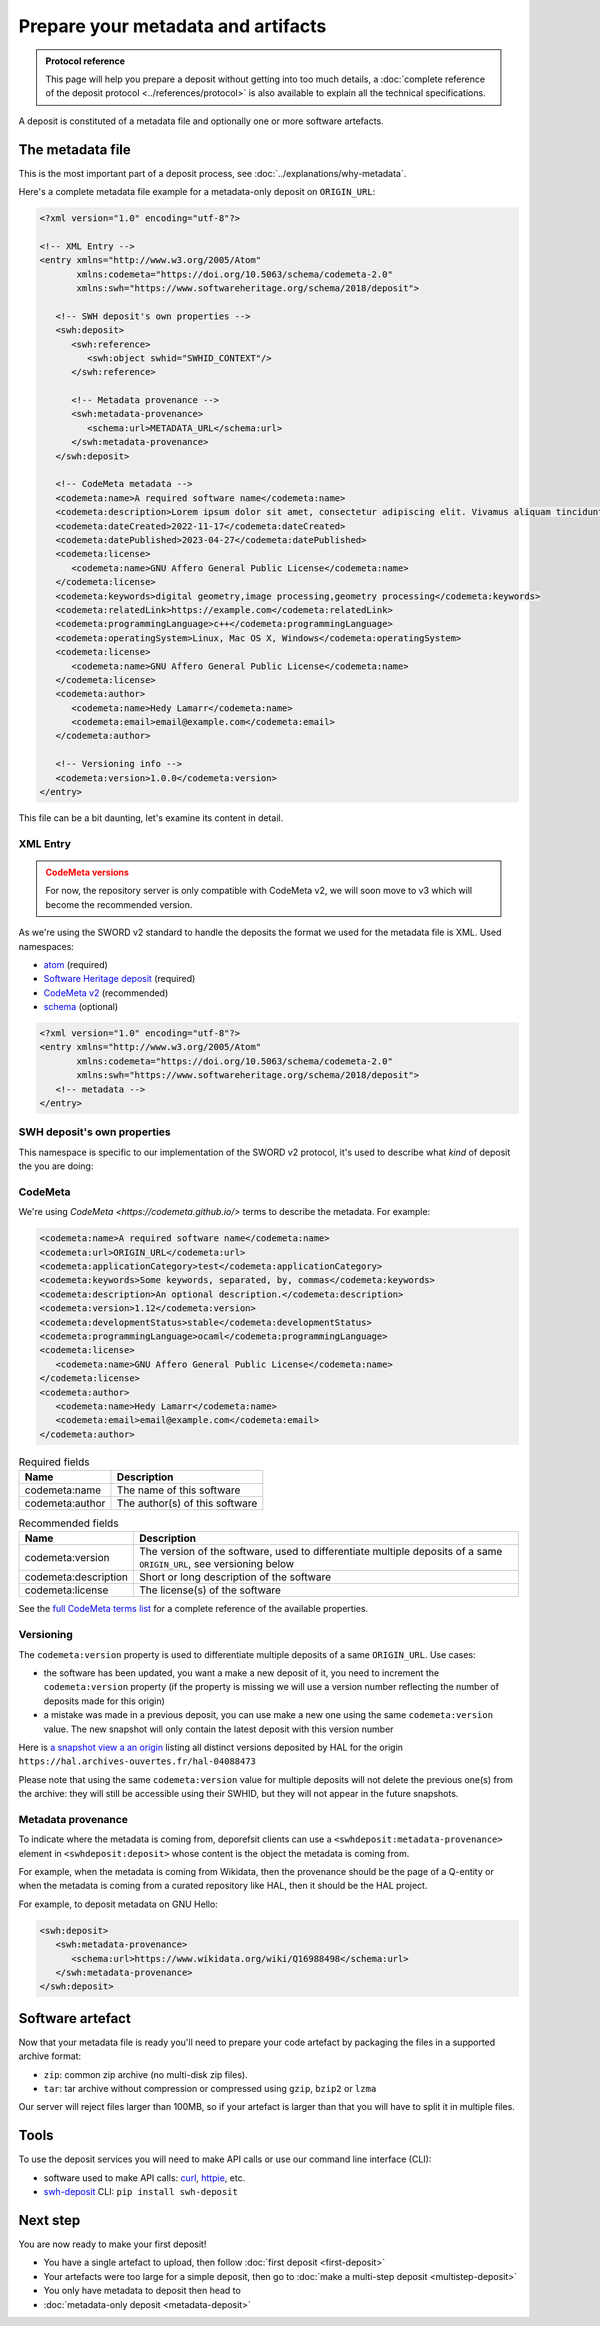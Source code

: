 Prepare your metadata and artifacts
===================================

.. admonition:: Protocol reference
   :class: note

   This page will help you prepare a deposit without getting into too much details,
   a :doc:`complete reference of the deposit protocol <../references/protocol>`
   is also available to explain all the technical specifications.

A deposit is constituted of a metadata file and optionally one or more software
artefacts.

The metadata file
-----------------

This is the most important part of a deposit process, see
:doc:`../explanations/why-metadata`.

Here's a complete metadata file example for a metadata-only deposit on ``ORIGIN_URL``:

.. code-block:: xml

   <?xml version="1.0" encoding="utf-8"?>

   <!-- XML Entry -->
   <entry xmlns="http://www.w3.org/2005/Atom"
          xmlns:codemeta="https://doi.org/10.5063/schema/codemeta-2.0"
          xmlns:swh="https://www.softwareheritage.org/schema/2018/deposit">

      <!-- SWH deposit's own properties -->
      <swh:deposit>
         <swh:reference>
            <swh:object swhid="SWHID_CONTEXT"/>
         </swh:reference>

         <!-- Metadata provenance -->
         <swh:metadata-provenance>
            <schema:url>METADATA_URL</schema:url>
         </swh:metadata-provenance>
      </swh:deposit>

      <!-- CodeMeta metadata -->
      <codemeta:name>A required software name</codemeta:name>
      <codemeta:description>Lorem ipsum dolor sit amet, consectetur adipiscing elit. Vivamus aliquam tincidunt lacus, ut mollis tellus volutpat a. Mauris ut ornare mauris. Suspendisse elementum lacinia erat, at ornare lorem fringilla vel. Aliquam sagittis dictum cursus. Etiam ut porta libero, ut malesuada augue. In viverra felis justo, a ullamcorper sem consectetur sed. Sed in euismod nunc.</codemeta:description>
      <codemeta:dateCreated>2022-11-17</codemeta:dateCreated>
      <codemeta:datePublished>2023-04-27</codemeta:datePublished>
      <codemeta:license>
         <codemeta:name>GNU Affero General Public License</codemeta:name>
      </codemeta:license>
      <codemeta:keywords>digital geometry,image processing,geometry processing</codemeta:keywords>
      <codemeta:relatedLink>https://example.com</codemeta:relatedLink>
      <codemeta:programmingLanguage>c++</codemeta:programmingLanguage>
      <codemeta:operatingSystem>Linux, Mac OS X, Windows</codemeta:operatingSystem>
      <codemeta:license>
         <codemeta:name>GNU Affero General Public License</codemeta:name>
      </codemeta:license>
      <codemeta:author>
         <codemeta:name>Hedy Lamarr</codemeta:name>
         <codemeta:email>email@example.com</codemeta:email>
      </codemeta:author>

      <!-- Versioning info -->
      <codemeta:version>1.0.0</codemeta:version>
   </entry>

This file can be a bit daunting, let's examine its content in detail.

XML Entry
~~~~~~~~~

.. admonition:: CodeMeta versions
   :class: warning

   For now, the repository server is only compatible with CodeMeta v2, we will soon move to v3 which will become the recommended version.

As we're using the SWORD v2 standard to handle the deposits the format we used for the
metadata file is XML. Used namespaces:

- `atom <http://www.w3.org/2005/Atom>`_ (required)
- `Software Heritage deposit <https://www.softwareheritage.org/schema/2018/deposit>`_
  (required)
- `CodeMeta v2 <https://doi.org/10.5063/schema/codemeta-2.0>`_ (recommended)
- `schema <http://schema.org/>`_ (optional)

.. code-block:: xml

   <?xml version="1.0" encoding="utf-8"?>
   <entry xmlns="http://www.w3.org/2005/Atom"
          xmlns:codemeta="https://doi.org/10.5063/schema/codemeta-2.0"
          xmlns:swh="https://www.softwareheritage.org/schema/2018/deposit">
      <!-- metadata -->
   </entry>

SWH deposit's own properties
~~~~~~~~~~~~~~~~~~~~~~~~~~~~

This namespace is specific to our implementation of the SWORD v2 protocol, it's used
to describe what *kind* of deposit the you are doing:

.. tab-set::

  .. tab-item:: Initial deposit

   This is the first time you're making a code deposit for ``ORIGIN_URL``.

    .. code-block:: xml

      <swh:deposit>
         <swh:create_origin>
            <swh:origin url="ORIGIN_URL" />
         </swh:create_origin>
      </swh:deposit>

  .. tab-item:: New version deposit

   You already made a code deposit for ``ORIGIN_URL`` and you want to send a new
   version.

    .. code-block:: xml

      <swh:deposit>
         <swh:add_to_origin>
            <swh:origin url="ORIGIN_URL" />
         </swh:add_to_origin>
      </swh:deposit>

  .. tab-item:: Metadata-only deposit

   You don't have a software artefact to send, only metadata related to a ``SWHID`` or
   an ``ORIGIN_URL``.

    .. code-block:: xml

      <swh:deposit>
         <swh:reference>
            <swh:object swhid="SWHID_CONTEXT" />
            <!-- or -->
            <swh:object swhid="SWHID" />
            <!-- or -->
            <swh:origin url="ORIGIN_URL" />
         </swh:reference>
      </swh:deposit>

CodeMeta
~~~~~~~~

We're using `CodeMeta <https://codemeta.github.io/>` terms to describe the metadata.
For example:

.. code-block:: xml

   <codemeta:name>A required software name</codemeta:name>
   <codemeta:url>ORIGIN_URL</codemeta:url>
   <codemeta:applicationCategory>test</codemeta:applicationCategory>
   <codemeta:keywords>Some keywords, separated, by, commas</codemeta:keywords>
   <codemeta:description>An optional description.</codemeta:description>
   <codemeta:version>1.12</codemeta:version>
   <codemeta:developmentStatus>stable</codemeta:developmentStatus>
   <codemeta:programmingLanguage>ocaml</codemeta:programmingLanguage>
   <codemeta:license>
      <codemeta:name>GNU Affero General Public License</codemeta:name>
   </codemeta:license>
   <codemeta:author>
      <codemeta:name>Hedy Lamarr</codemeta:name>
      <codemeta:email>email@example.com</codemeta:email>
   </codemeta:author>

.. list-table:: Required fields
   :header-rows: 1

   * - Name
     - Description
   * - codemeta:name
     - The name of this software
   * - codemeta:author
     - The author(s) of this software


.. list-table:: Recommended fields
   :header-rows: 1

   * - Name
     - Description
   * - codemeta:version
     - The version of the software, used to differentiate multiple deposits of a same
       ``ORIGIN_URL``, see versioning below
   * - codemeta:description
     - Short or long description of the software
   * - codemeta:license
     - The license(s) of the software

See the `full CodeMeta terms list <https://codemeta.github.io/terms/>`_ for a complete
reference of the available properties.

Versioning
~~~~~~~~~~

The ``codemeta:version`` property is used to differentiate multiple deposits of a same
``ORIGIN_URL``. Use cases:

- the software has been updated, you want a make a new deposit of it, you need to
  increment the ``codemeta:version`` property (if the property is missing we will
  use a version number reflecting the number of deposits made for this origin)
- a mistake was made in a previous deposit, you can use make a new one using the same
  ``codemeta:version`` value. The new snapshot will only contain the latest deposit
  with this version number

Here is `a snapshot view a an origin`_ listing all distinct versions deposited by HAL
for the origin ``https://hal.archives-ouvertes.fr/hal-04088473``

.. _a snapshot view a an origin: https://archive.softwareheritage.org/browse/snapshot/f4680770f994ab60a835844168c8b68ee24ac0b8/releases/?origin_url=https://hal.archives-ouvertes.fr/hal-04088473&snapshot=f4680770f994ab60a835844168c8b68ee24ac0b8

Please note that using the same ``codemeta:version`` value for multiple deposits will
not delete the previous one(s) from the archive: they will still be accessible using
their SWHID, but they will not appear in the future snapshots.

Metadata provenance
~~~~~~~~~~~~~~~~~~~

To indicate where the metadata is coming from, deporefsit clients can use a
``<swhdeposit:metadata-provenance>`` element in ``<swhdeposit:deposit>`` whose content
is the object the metadata is coming from.

For example, when the metadata is coming from Wikidata, then the
provenance should be the page of a Q-entity or when the metadata is coming from a
curated repository like HAL, then it should be the HAL project.

For example, to deposit metadata on GNU Hello:

.. code:: xml

   <swh:deposit>
      <swh:metadata-provenance>
         <schema:url>https://www.wikidata.org/wiki/Q16988498</schema:url>
      </swh:metadata-provenance>
   </swh:deposit>

Software artefact
-----------------

Now that your metadata file is ready you'll need to prepare your code artefact by
packaging the files in a supported archive format:

- ``zip``: common zip archive (no multi-disk zip files).
- ``tar``: tar archive without compression or compressed using ``gzip``, ``bzip2`` or
  ``lzma``

Our server will reject files larger than 100MB, so if your artefact is larger than that
you will have to split it in multiple files.

Tools
-----

To use the deposit services you will need to make API calls or use our command line
interface (CLI):

- software used to make API calls: `curl <https://curl.se/>`_,
  `httpie <https://httpie.io/>`_, etc.
- `swh-deposit <https://pypi.org/project/swh.deposit/>`_ CLI: ``pip install swh-deposit``

Next step
---------

You are now ready to make your first deposit!

- You have a single artefact to upload, then follow :doc:`first deposit <first-deposit>`
- Your artefacts were too large for a simple deposit, then  go to
  :doc:`make a multi-step deposit <multistep-deposit>`
- You only have metadata to deposit then head to
- :doc:`metadata-only deposit <metadata-deposit>`